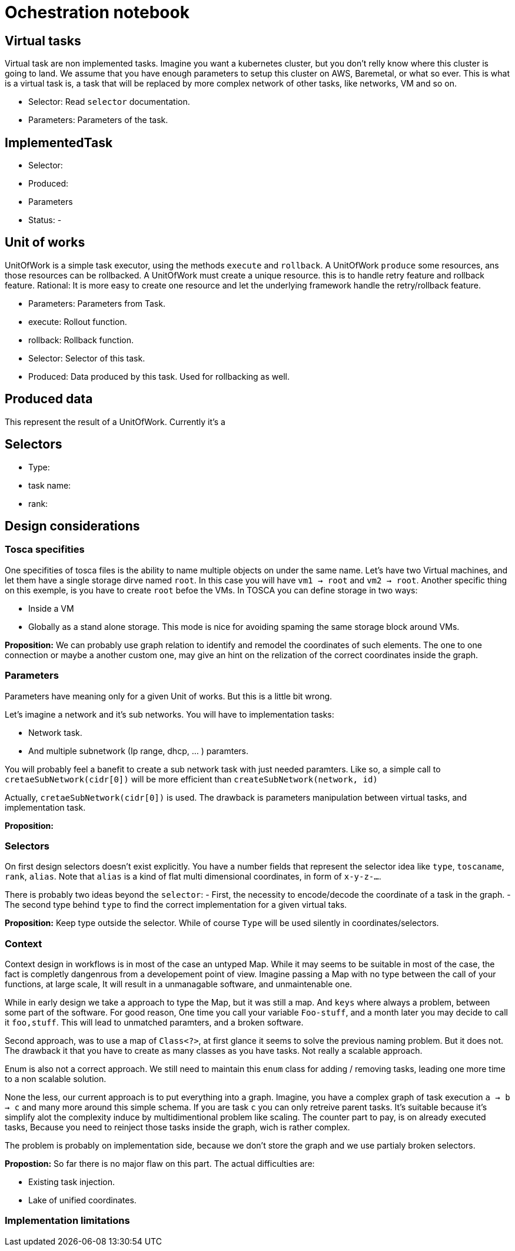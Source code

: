 # Ochestration notebook

## Virtual tasks
Virtual task are non implemented tasks.
Imagine you want a kubernetes cluster, but you don't relly know where this cluster is going to land.
We assume that you have enough parameters to setup this cluster on AWS, Baremetal, or what so ever.
This is what is a virtual task is, a task that will be replaced by more complex network of other tasks, like networks, VM and so on.

- Selector: Read `selector` documentation.
- Parameters: Parameters of the task.

## ImplementedTask
- Selector:
- Produced:
- Parameters
- Status:
- 

## Unit of works
UnitOfWork is a simple task executor, using the methods `execute` and `rollback`. A UnitOfWork `produce` some resources, ans those resources can be rollbacked.
A UnitOfWork must create a unique resource. this is to handle retry feature and rollback feature.
Rational: It is more easy to create one resource and let the underlying framework handle the retry/rollback feature.

- Parameters: Parameters from Task.
- execute: Rollout function.
- rollback: Rollback function.
- Selector: Selector of this task.
- Produced: Data produced by this task. Used for rollbacking as well.

## Produced data
This represent the result of a UnitOfWork.
Currently it's a 

## Selectors
- Type:
- task name:
- rank:

## Design considerations

### Tosca specifities

One specifities of tosca files is the ability to name multiple objects on under the same name.
Let's have two Virtual machines, and let them have a single storage dirve named `root`.
In this case you will have `vm1 -> root` and `vm2 -> root`.
Another specific thing on this exemple, is you have to create `root` befoe the VMs.
In TOSCA you can define storage in two ways:

- Inside a VM
- Globally as a stand alone storage. This mode is nice for avoiding 
spaming the same storage block around VMs.

*Proposition:* We can probably use graph relation to identify and remodel the coordinates of such elements. The one to one connection or maybe a another custom one, may give an hint on the relization of the correct coordinates inside the graph.

### Parameters
Parameters have meaning only for a given Unit of works.
But this is a little bit wrong.

Let's imagine a network and it's sub networks.
You will have to implementation tasks:

- Network task.
- And multiple subnetwork (Ip range, dhcp, ... ) paramters.

You will probably feel a banefit to create a sub network task with just needed paramters. Like so, a simple call to `cretaeSubNetwork(cidr[0])` will be more efficient than `createSubNetwork(network, id)`

Actually, `cretaeSubNetwork(cidr[0])` is used.
The drawback is parameters manipulation between virtual tasks, and implementation task.

*Proposition:* 

### Selectors
On first design selectors doesn't exist explicitly. You have a number fields that represent the selector idea like `type`, `toscaname`, `rank`, `alias`. Note that `alias` is a kind of flat multi dimensional coordinates, in form of `x-y-z-...`.

There is probably two ideas beyond the `selector`:
- First, the necessity to encode/decode the coordinate of a task in the graph.
- The second type behind `type` to find the correct implementation for a given virtual taks.

*Proposition:* Keep type outside the selector. While of course `Type` will be used silently in coordinates/selectors.

### Context
Context design in workflows is in most of the case an untyped Map. While it may seems to be suitable in most of the case, the fact is completly dangenrous from a developement point of view. Imagine passing a Map with no type between the call of your functions, at large scale, It will result in a unmanagable software, and unmaintenable one.

While in early design we take a approach to type the Map, but it was still a map. And `keys` where always a problem, between some part of the software. For good reason, One time you call your variable `Foo-stuff`, and a month later you may decide to call it `foo,stuff`. This will lead to unmatched paramters, and a broken software.

Second approach, was to use a map of `Class<?>`, at first glance it seems to solve the previous naming problem. But it does not. The drawback it that you have to create as many classes as you have tasks. Not really a scalable approach.

Enum is also not a correct approach. We still need to maintain this `enum` class for adding / removing tasks, leading one more time to a non scalable solution.

None the less, our current approach is to put everything into a graph.
Imagine, you have a complex graph of task execution `a -> b -> c` and many more around this simple schema.
If you are task `c` you can only retreive parent tasks.
It's suitable because it's simplify alot the complexity induce by multidimentional problem like scaling.
The counter part to pay, is on already executed tasks, Because you need to reinject those tasks inside the graph, wich is rather complex.

The problem is probably on implementation side, because we don't store the graph and we use partialy broken selectors.

*Propostion:* So far there is no major flaw on this part.
The actual difficulties are:

- Existing task injection.
- Lake of unified coordinates.

### Implementation limitations

